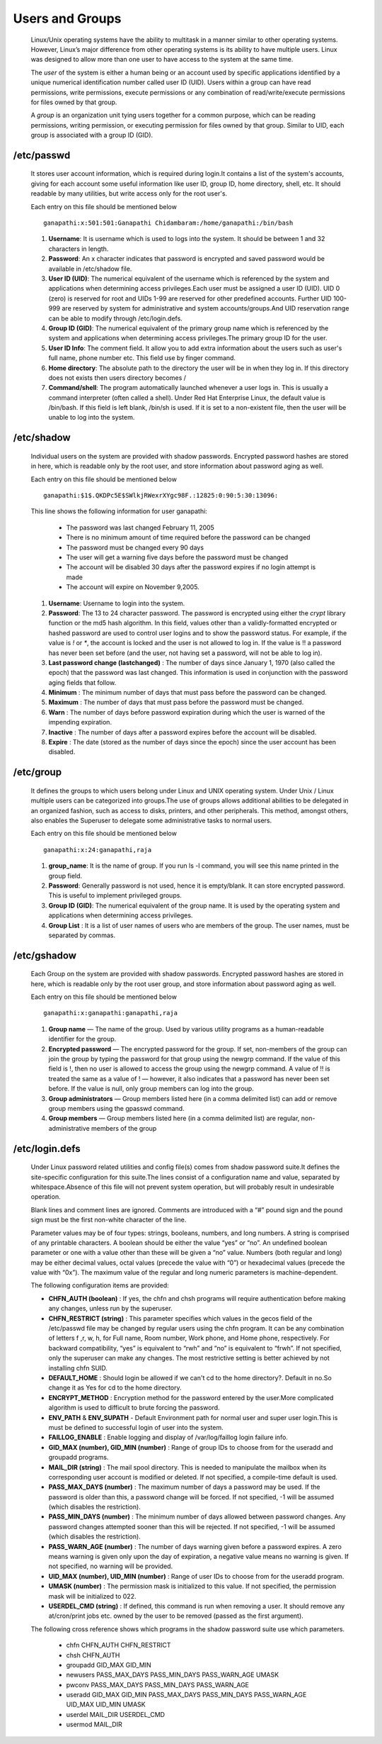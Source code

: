 Users and Groups
======================================

	Linux/Unix operating systems have the ability to multitask in a manner similar to other operating systems. However, Linux’s major difference from other operating systems is its ability to have multiple users. Linux was designed to allow more than one user to have access to the system at the same time.

	The *user* of the system is either a human being or an account used by specific applications identified by a unique numerical 
	identification number called user ID (UID). Users within a group can have read permissions, write permissions, execute 
	permissions or any combination of read/write/execute permissions for files owned by that group.

	A *group* is an organization unit tying users together for a common purpose, which can be reading permissions, writing permission, or executing permission for files owned by that group. Similar to UID, each group is associated with a group ID (GID).


/etc/passwd
-----------------

		It stores user account information, which is required during login.It contains a list of the system's accounts, giving for each account some useful information like user ID, group ID, home directory, shell, etc. It should readable by many utilities, but write access only for the root user's.

		Each entry on this file should be mentioned below ::	

		 ganapathi:x:501:501:Ganapathi Chidambaram:/home/ganapathi:/bin/bash

		#. **Username**: It is username which is used to logs into the system. It should be between 1 and 32 characters in length.

		#. **Password**: An x character indicates that password is encrypted and saved password would be available in /etc/shadow file.

		#. **User ID (UID)**: The numerical equivalent of the username which is referenced by the system and applications when determining access privileges.Each user must be assigned a user ID (UID). UID 0 (zero) is reserved for root and UIDs 1-99 are reserved for other predefined accounts. Further UID 100-999 are reserved by system for administrative and system accounts/groups.And UID reservation range can be able to modify through /etc/login.defs.

		#. **Group ID (GID)**: The numerical equivalent of the primary group name which is referenced by the system and applications when determining access privileges.The primary group ID for the user.
		
		#. **User ID Info**: The comment field. It allow you to add extra information about the users such as user's full name, phone number etc. This field use by finger command.
		
		#. **Home directory**: The absolute path to the directory the user will be in when they log in. If this directory does not exists then users directory becomes /
		
		#. **Command/shell**: The program automatically launched whenever a user logs in. This is usually a command interpreter (often called a shell). Under Red Hat Enterprise Linux, the default value is /bin/bash. If this field is left blank, /bin/sh is used. If it is set to a non-existent file, then the user will be unable to log into the system.

/etc/shadow
-----------------

		Individual users on the system are provided with shadow passwords. Encrypted password hashes are stored in here, which is readable only by the root user, and store information about password aging as well. 

		Each entry on this file should be mentioned below ::	

		 ganapathi:$1$.QKDPc5E$SWlkjRWexrXYgc98F.:12825:0:90:5:30:13096:

		This line shows the following information for user ganapathi:

			- The password was last changed February 11, 2005
			- There is no minimum amount of time required before the password can be changed
			- The password must be changed every 90 days
			- The user will get a warning five days before the password must be changed
			- The account will be disabled 30 days after the password expires if no login attempt is made
			- The account will expire on November 9,2005.


		#. **Username**: Username to login into the system.

		#. **Password**: The 13 to 24 character password. The password is encrypted using either the *crypt* library function  or the md5 hash algorithm. In this field, values other than a validly-formatted encrypted or hashed password are used to control user logins and to show the password status. For example, if the value is `!` or `*`, the account is locked and the user is not allowed to log in. If the value is !! a password has never been set before (and the user, not having set a password, will not be able to log in).

		#. **Last password change (lastchanged)** : The number of days since January 1, 1970 (also called the epoch) that the password was last changed. This information is used in conjunction with the password aging fields that follow.
		
		#. **Minimum** : The minimum number of days that must pass before the password can be changed.
		
		#. **Maximum** : The number of days that must pass before the password must be changed.
		
		#. **Warn** : The number of days before password expiration during which the user is warned of the impending expiration.
		
		#. **Inactive** : The number of days after a password expires before the account will be disabled.
		
		#. **Expire** :  The date (stored as the number of days since the epoch) since the user account has been disabled.


/etc/group
-----------------
		
		It defines the groups to which users belong under Linux and UNIX operating system. Under Unix / Linux multiple users 
		can be categorized into groups.The use of groups allows additional abilities to be delegated in an organized fashion, 
		such as access to disks, printers, and other peripherals. This method, amongst others, also enables the Superuser to 
		delegate some administrative tasks to normal users.

		Each entry on this file should be mentioned below ::	
		
		 ganapathi:x:24:ganapathi,raja

		#. **group_name**: It is the name of group. If you run ls -l command, you will see this name printed in the group field.

		#. **Password**: Generally password is not used, hence it is empty/blank. It can store encrypted password. This is useful to implement privileged groups.

		#. **Group ID (GID)**: The numerical equivalent of the group name. It is used by the operating system and applications when determining access privileges.

		#. **Group List** : It is a list of user names of users who are members of the group. The user names, must be separated by commas.

/etc/gshadow
-----------------

		Each Group on the system are provided with shadow passwords. Encrypted password hashes are stored in here, which is readable only by the root user group, and store information about password aging as well. 

		Each entry on this file should be mentioned below ::	
		
		 ganapathi:x:ganapathi:ganapathi,raja

		#. **Group name** — The name of the group. Used by various utility programs as a human-readable identifier for the group.

		#. **Encrypted password** — The encrypted password for the group. If set, non-members of the group can join the group by typing the password for that group using the newgrp command. If the value of this field is !, then no user is allowed to access the group using the newgrp command. A value of !! is treated the same as a value of ! — however, it also indicates that a password has never been set before. If the value is null, only group members can log into the group.
		
		#. **Group administrators** — Group members listed here (in a comma delimited list) can add or remove group members using the gpasswd command.
		
		#. **Group members** — Group members listed here (in a comma delimited list) are regular, non-administrative members of the group

/etc/login.defs
-----------------

		Under Linux password related utilities and config file(s) comes from shadow password suite.It defines the site-specific configuration for this suite.The lines consist of a configuration name and value, separated by whitespace.Absence of this file will not prevent system operation, but will probably result in undesirable operation.

		Blank lines and comment lines are ignored. Comments are introduced with a “#” pound sign and the pound sign must be the first non-white character of the line.

		Parameter values may be of four types: strings, booleans, numbers, and long numbers. A string is comprised of any printable characters. A boolean should be either the value “yes” or “no”. An undefined boolean parameter or one with a value other than these will be given a “no” value. Numbers (both regular and long) may be either decimal values, octal values (precede the value with “0”) or hexadecimal values (precede the value with “0x”). The maximum value of the regular and long numeric parameters is machine-dependent.

		The following configuration items are provided:

		- **CHFN_AUTH (boolean)** :    If yes, the chfn and chsh programs will require authentication before making any changes, unless run by the superuser.

		- **CHFN_RESTRICT (string)** :   This parameter specifies which values in the gecos field of the /etc/passwd file may be changed by regular users using the chfn program. It can be any combination of letters f ,r, w, h, for Full name, Room number, Work phone, and Home phone, respectively. For backward compatibility, “yes” is equivalent to “rwh” and “no” is equivalent to “frwh”. If not specified, only the superuser can make any changes. The most restrictive setting is better achieved by not installing chfn SUID.

		- **DEFAULT_HOME** : Should login be allowed if we can't cd to the home directory?. Default in no.So change it as Yes for cd to the home directory.

		- **ENCRYPT_METHOD** : Encryption method for the password entered by the user.More complicated algorithm is used to difficult to brute forcing the password.

		- **ENV_PATH** & **ENV_SUPATH** - Default Environment path for normal user and super user login.This is must be defined to successful login of user into the system.

		- **FAILLOG_ENABLE** : Enable logging and display of /var/log/faillog login failure info.

		- **GID_MAX (number), GID_MIN (number)** : Range of group IDs to choose from for the useradd and groupadd programs.

		- **MAIL_DIR (string)** : The mail spool directory. This is needed to manipulate the mailbox when its corresponding user account is modified or deleted. If not specified, a compile-time default is used.

		- **PASS_MAX_DAYS (number)** : The maximum number of days a password may be used. If the password is older than this, a password change will be forced. If not specified, -1 will be assumed (which disables the restriction).

		- **PASS_MIN_DAYS (number)** :  The minimum number of days allowed between password changes. Any password changes attempted sooner than this will be rejected. If not specified, -1 will be assumed (which disables the restriction).

		- **PASS_WARN_AGE (number)** :  The number of days warning given before a password expires. A zero means warning is given only upon the day of expiration, a negative value means no warning is given. If not specified, no warning will be provided.

		- **UID_MAX (number), UID_MIN (number)** : Range of user IDs to choose from for the useradd program.

		- **UMASK (number)** : The permission mask is initialized to this value. If not specified, the permission mask will be initialized to 022.

		- **USERDEL_CMD (string)** :    If defined, this command is run when removing a user. It should remove any at/cron/print jobs etc. owned by the user to be removed (passed as the first argument).

		

		The following cross reference shows which programs in the shadow password suite use which parameters.

			- chfn  CHFN_AUTH CHFN_RESTRICT
			- chsh   CHFN_AUTH
			- groupadd   GID_MAX GID_MIN
			- newusers  PASS_MAX_DAYS PASS_MIN_DAYS PASS_WARN_AGE UMASK
			- pwconv  PASS_MAX_DAYS PASS_MIN_DAYS PASS_WARN_AGE
			- useradd   GID_MAX GID_MIN PASS_MAX_DAYS PASS_MIN_DAYS PASS_WARN_AGE UID_MAX UID_MIN UMASK
			- userdel  MAIL_DIR USERDEL_CMD
			- usermod MAIL_DIR


